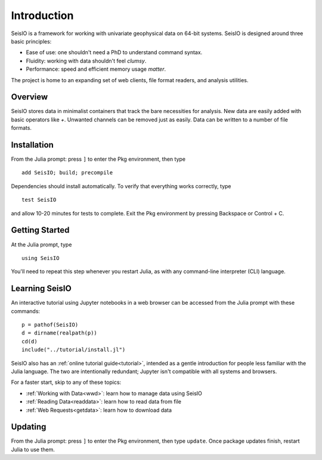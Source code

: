 ************
Introduction
************

SeisIO is a framework for working with univariate geophysical data on 64-bit systems.
SeisIO is designed around three basic principles:

* Ease of use: one shouldn't need a PhD to understand command syntax.
* Fluidity: working with data shouldn't feel *clumsy*.
* Performance: speed and efficient memory usage *matter*.

The project is home to an expanding set of web clients, file format readers,
and analysis utilities.


Overview
========
SeisIO stores data in minimalist containers that track the bare necessities for
analysis. New data are easily added with basic operators like *+*. Unwanted
channels can be removed just as easily. Data can be written to a number of
file formats.


Installation
============
From the Julia prompt: press ``]`` to enter the Pkg environment, then type
::

  add SeisIO; build; precompile


Dependencies should install automatically. To verify that everything works
correctly, type
::

  test SeisIO

and allow 10-20 minutes for tests to complete. Exit the Pkg environment by pressing Backspace or Control + C.


Getting Started
===============
At the Julia prompt, type
::

  using SeisIO

You'll need to repeat this step whenever you restart Julia, as with any
command-line interpreter (CLI) language.


Learning SeisIO
===============
An interactive tutorial using Jupyter notebooks in a web browser can be accessed
from the Julia prompt with these commands:
::

  p = pathof(SeisIO)
  d = dirname(realpath(p))
  cd(d)
  include("../tutorial/install.jl")

SeisIO also has an :ref:`online tutorial guide<tutorial>`, intended as a gentle
introduction for people less familiar with the Julia language. The two are
intentionally redundant; Jupyter isn't compatible with all systems and browsers.

For a faster start, skip to any of these topics:

* :ref:`Working with Data<wwd>`: learn how to manage data using SeisIO
* :ref:`Reading Data<readdata>`: learn how to read data from file
* :ref:`Web Requests<getdata>`: learn how to download data


Updating
========
From the Julia prompt: press ``]`` to enter the Pkg environment, then type
``update``. Once package updates finish, restart Julia to use them.

